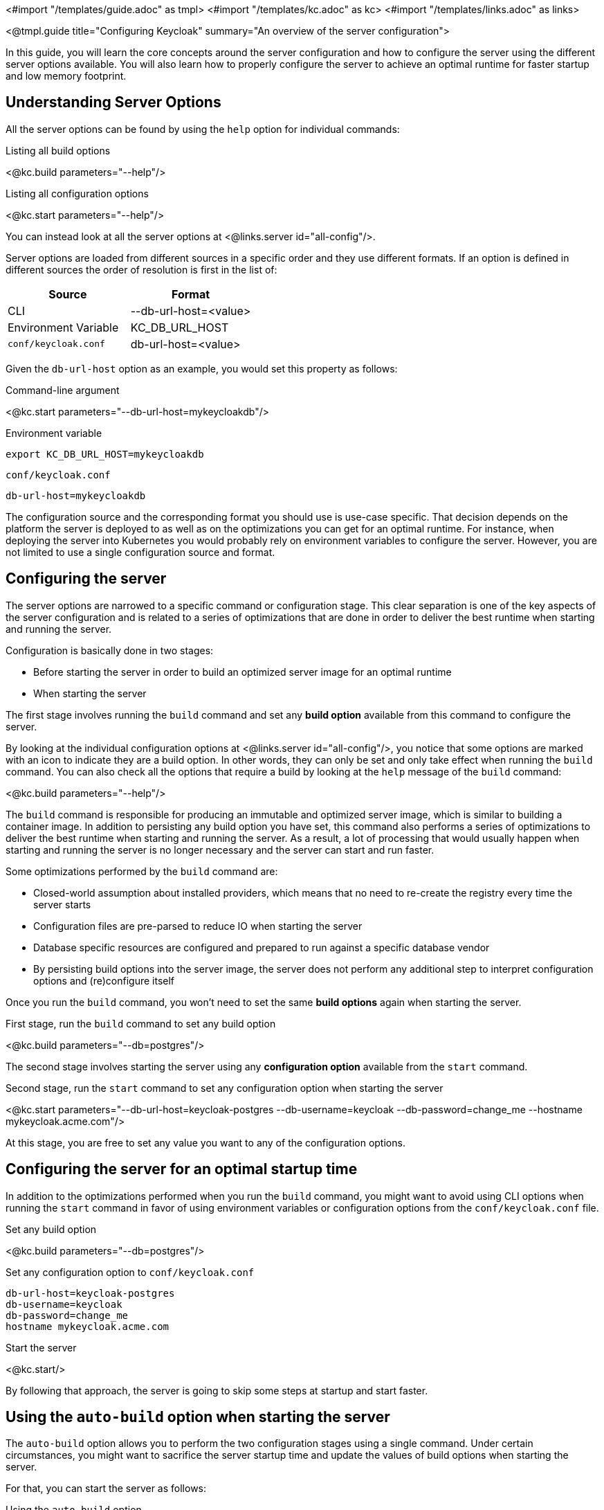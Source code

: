 <#import "/templates/guide.adoc" as tmpl>
<#import "/templates/kc.adoc" as kc>
<#import "/templates/links.adoc" as links>

<@tmpl.guide
title="Configuring Keycloak"
summary="An overview of the server configuration">

In this guide, you will learn the core concepts around the server configuration and how to configure the server using the different
server options available. You will also learn how to properly configure the server to achieve an optimal runtime for faster
startup and low memory footprint.

== Understanding Server Options

All the server options can be found by using the `help` option for individual commands:

.Listing all build options
<@kc.build parameters="--help"/>

.Listing all configuration options
<@kc.start parameters="--help"/>

You can instead look at all the server options at <@links.server id="all-config"/>.

Server options are loaded from different sources in a specific order and they use different formats. If an option is defined in different sources the order of resolution is first in the list of:

|===
|*Source* | *Format*

|CLI
|--db-url-host=<value>

|Environment Variable
|KC_DB_URL_HOST

|`conf/keycloak.conf`
|db-url-host=<value>
|===

Given the `db-url-host` option as an example, you would set this property as follows:

.Command-line argument
<@kc.start parameters="--db-url-host=mykeycloakdb"/>

.Environment variable
```
export KC_DB_URL_HOST=mykeycloakdb
```

.`conf/keycloak.conf`
```
db-url-host=mykeycloakdb
```

The configuration source and the corresponding format you should use is use-case specific. That decision depends on the platform the server is deployed to
as well as on the optimizations you can get for an optimal runtime. For instance, when deploying the server into Kubernetes you would probably rely
on environment variables to configure the server. However, you are not limited to use a single configuration source and format.

== Configuring the server

The server options are narrowed to a specific command or configuration stage. This clear separation is one of the key aspects
of the server configuration and is related to a series of optimizations that are done in order to deliver the best runtime when starting and running the server.

Configuration is basically done in two stages:

* Before starting the server in order to build an optimized server image for an optimal runtime
* When starting the server

The first stage involves running the `build` command and set any **build option** available from this command to configure the server.

By looking at the individual configuration options at <@links.server id="all-config"/>, you notice
that some options are marked with an icon to indicate they are a build option. In other words, they can only be set and only take effect when running the `build` command.
You can also check all the options that require a build by looking at the `help` message of the `build` command:

<@kc.build parameters="--help"/>

The `build` command is responsible for producing an immutable and optimized server image, which is similar to building a container image. In addition to persisting
any build option you have set, this command also performs a series of optimizations to deliver the best runtime when starting and running the server. As a result,
a lot of processing that would usually happen when starting and running the server is no longer necessary and the server can start and run faster.

Some optimizations performed by the `build` command are:

* Closed-world assumption about installed providers, which means that no need to re-create the registry every time the server starts
* Configuration files are pre-parsed to reduce IO when starting the server
* Database specific resources are configured and prepared to run against a specific database vendor
* By persisting build options into the server image, the server does not perform any additional step to interpret configuration options and (re)configure itself

Once you run the `build` command, you won't need to set the same **build options** again when starting the server.

.First stage, run the `build` command to set any build option
<@kc.build parameters="--db=postgres"/>

The second stage involves starting the server using any **configuration option** available from the `start` command.

.Second stage, run the `start` command to set any configuration option when starting the server
<@kc.start parameters="--db-url-host=keycloak-postgres --db-username=keycloak --db-password=change_me --hostname mykeycloak.acme.com"/>

At this stage, you are free to set any value you want to any of the configuration options.

== Configuring the server for an optimal startup time

In addition to the optimizations performed when you run the `build` command, you might want to avoid using CLI options when running the
`start` command in favor of using environment variables or configuration options from the `conf/keycloak.conf` file.

.Set any build option
<@kc.build parameters="--db=postgres"/>

.Set any configuration option to `conf/keycloak.conf`
```
db-url-host=keycloak-postgres
db-username=keycloak
db-password=change_me
hostname mykeycloak.acme.com
```

.Start the server
<@kc.start/>

By following that approach, the server is going to skip some steps at startup and start faster.

== Using the `auto-build` option when starting the server

The `auto-build` option allows you to perform the two configuration stages using a single command. Under certain circumstances, you might want to sacrifice the server startup time and update the values of build options when starting the server.

For that, you can start the server as follows:

.Using the `auto-build` option
<@kc.start parameters="--auto-build --db postgres --db-url-host keycloak-postgres --db-username keycloak --db-password change_me --hostname mykeycloak.acme.com"/>

By using this option, the server is going to calculate the build options that have changed and automatically runs the `build` command, if necessary, before starting the server.

== Configuring the server using configuration files

By default, the server is going to always fetch any configuration option you set from the `conf/keycloak.conf` file. When you are using a fresh distribution,
this file holds only the recommended settings for running in production, which are initially commented out.

You can also specify a different configuration file by using the `[-cf|--config-file] option as follows:

.Running the `build` command using a custom configuration file
<@kc.build rootParameters="-cf myconfig.conf"/>

.Running the `start` command using a custom configuration file
<@kc.start rootParameters="-cf myconfig.conf"/>

Changes to any *build option* defined in the `keycloak.conf` file that is targeted for the `build` command are ignored
if the value differs from the value used to previously run the `build` command. In this case, make sure you run the `build` command again so that
any build option is updated accordingly.

== Using placeholders

You are able to use placeholders to dynamically change the value of configuration options when starting the server.

For that purpose, you use the following format when defining the value of an option:

```
db.username=${r"${my.db.user}"}
```

By using a placeholder such as in the example above, the server is going to try to resolve the `my.db.user` placeholder from the `KC_MY_DB_USER` environment variable.

=== Understanding the development and production modes

By default, the server defines two main operating modes:

* Development
* Production

The development mode is activated every time you run the `start-dev` command. In this mode, some key configuration options are set to make it possible to start the
server for development purposes without the burden of having to define additional settings that are mandatory for production.

The production mode is activated by default when you run the `build` or the `start` command. Use this mode to set any configuration option that
is needed for deploying Keycloak in production.

By default, the configurations options for the production mode are commented out in the `conf/keycloak.conf`. These examples
 are meant to give you an idea about the main settings that needs to be considered when running in production.

== Using unsupported server options

Most of the time the available options from the server configuration should be enough to configure the server.
However, you might need to use properties directly from Quarkus in order to enable a specific behavior or capability that is missing from the server configuration.

You should avoid as much as possible using properties directly from Quarkus. If you really need to, consider opening an https://github.com/keycloak/keycloak/issues/new?assignees=&labels=kind%2Fenhancement%2Cstatus%2Ftriage&template=enhancement.yml[issue] first and help us
to improve the server configuration.

To configure the server using Quarkus properties you should follow these steps:

* Create a `conf/quarkus.properties` file and define any property you need
* Run the `build` command to apply the settings to the server

For a complete list of Quarkus properties, consider looking at this https://quarkus.io/guides/all-config[documentation] .

</@tmpl.guide>